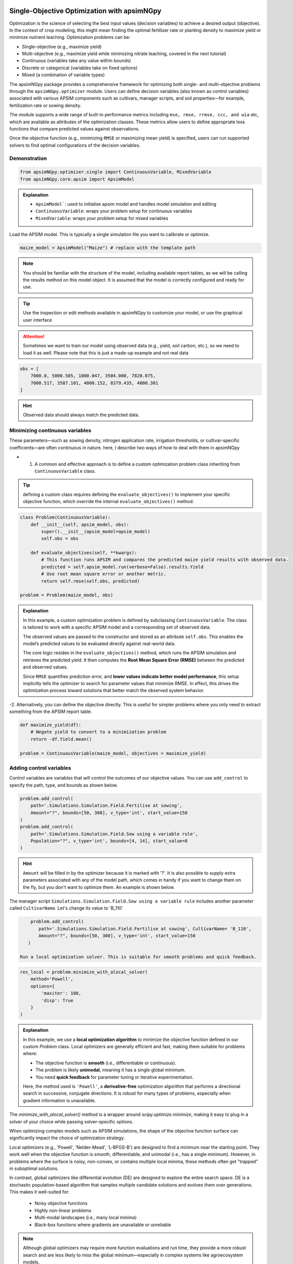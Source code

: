 
Single-Objective Optimization with apsimNGpy
============================================

Optimization is the science of selecting the best input values (decision variables) to achieve a desired output (objective). In the context of crop modeling, this might mean finding the optimal fertilizer rate or planting density to maximize yield or minimize nutrient leaching. Optimization problems can be:

- Single-objective (e.g., maximize yield)
- Multi-objective (e.g., maximize yield while minimizing nitrate leaching, covered in the next tutorial)
- Continuous (variables take any value within bounds)
- Discrete or categorical (variables take on fixed options)
- Mixed (a combination of variable types)

The apsimNGpy package provides a comprehensive framework for optimizing both single- and multi-objective problems through the ``apsimNGpy.optimizer`` module. Users can define decision variables (also known as control variables) associated with various APSIM components such as cultivars, manager scripts, and soil properties—for example, fertilization rate or sowing density.

The module supports a wide range of built-in performance metrics including ``mse, rmse, rrmse, ccc, and wia`` etc, which are available as attributes of the optimization classes. These metrics allow users to define appropriate loss functions that compare predicted values against observations.

Once the objective function (e.g., minimizing ``RMSE`` or maximizing mean yield) is specified, users can run supported solvers to find optimal configurations of the decision variables.

Demonstration
^^^^^^^^^^^^^

.. code-block:: python

    from apsimNGpy.optimizer.single import ContinuousVariable, MixedVariable
    from apsimNGpy.core.apsim import ApsimModel

.. admonition:: Explanation

    * ``ApsimModel```: used to initialise apsim model and handles model simulation and editing
    * ``ContinuousVariable``: wraps your problem setup for continuous variables
    * ``MixedVariable``: wraps your problem setup for mixed variables


Load the APSIM model. This is typically a single simulation file you want to calibrate or optimize.

.. code-block:: python

   maize_model = ApsimModel("Maize") # replace with the template path

.. note::

  You should be familiar with the structure of the model, including available report tables, as we will be calling the results method on this model object. It is assumed that the model is correctly configured and ready for use.

.. tip::

   Use the inspection or edit methods available in apsimNGpy to customize your model, or use the graphical user interface

.. attention::

    Sometimes we want to train our model using observed data (e.g., yield, soil carbon, etc.), so we need to load it as well. Please note that this is just a made-up example and not real data
.. code-block:: python

    obs = [
        7000.0, 5000.505, 1000.047, 3504.000, 7820.075,
        7000.517, 3587.101, 4000.152, 8379.435, 4000.301
    ]

.. hint::

   Observed data should always match the predicted data.

Minimizing continuous variables
^^^^^^^^^^^^^^^^^^^^^^^^^^^^^^^
These parameters—such as sowing density, nitrogen application rate, irrigation thresholds, or cultivar-specific coefficients—are often continuous in nature. here, I describe two ways of how to deal with them in apsimNGpy

- 1.  A common and effective approach is to define a custom optimization problem class inheriting from ``ContinuousVariable`` class.

.. tip::

     defining a custom class requires defining the ``evaluate_objectives()`` to implement your specific objective function, which override the  internal ``evaluate_objectives()`` method.

.. code-block:: python

    class Problem(ContinuousVariable):
        def __init__(self, apsim_model, obs):
            super().__init__(apsim_model=apsim_model)
            self.obs = obs

        def evaluate_objectives(self, **kwargs):
            # This function runs APSIM and compares the predicted maize yield results with observed data.
            predicted = self.apsim_model.run(verbose=False).results.Yield
            # Use root mean square error or another metric.
            return self.rmse(self.obs, predicted)

    problem = Problem(maize_model, obs)


.. admonition:: Explanation

    In this example, a custom optimization problem is defined by subclassing ``ContinuousVariable``.
    The class is tailored to work with a specific APSIM model and a corresponding set of observed data.

    The observed values are passed to the constructor and stored as an attribute ``self.obs``. This enables the model’s predicted values
    to be evaluated directly against real-world data.

    The core logic resides in the ``evaluate_objectives()`` method, which runs the APSIM simulation and retrieves the predicted yield. It then computes the **Root Mean Square Error (RMSE)** between the predicted and observed values.

    Since ``RMSE`` quantifies prediction error, and **lower values indicate better model performance**, this setup implicitly tells the optimizer to search for parameter values that minimize RMSE. In effect, this drives the optimization process toward solutions that better match the observed system behavior.

-2.  Alternatively, you can define the objective directly. This is useful for simpler problems where you only need to extract something from the APSIM report table.

.. code-block:: python

    def maximize_yield(df):
        # Negate yield to convert to a minimization problem
        return -df.Yield.mean()

    problem = ContinuousVariable(maize_model, objectives = maximize_yield)


Adding control variables
^^^^^^^^^^^^^^^^^^^^^^^^

Control variables are variables that will control the outcomes of our objective values. You can use ``add_control`` to specify the path, type, and bounds as shown below.

.. code-block:: python

    problem.add_control(
        path='.Simulations.Simulation.Field.Fertilise at sowing',
        Amount="?", bounds=[50, 300], v_type='int', start_value=150
    )
    problem.add_control(
        path='.Simulations.Simulation.Field.Sow using a variable rule',
        Population="?", v_type='int', bounds=[4, 14], start_value=8
    )


.. hint::

    ``Amount`` will be filled in by the optimizer because it is marked with '?'. It is also possible to supply extra parameters associated with any of the model path, which comes in handy if you want to change them on the fly, but you don't want to optimize them. An example is shown below.

The manager script ``Simulations.Simulation.Field.Sow using a variable rule`` includes another parameter called ``CultivarName``. Let's change its value to 'B_110'

.. code-block:: python

     problem.add_control(
        path='.Simulations.Simulation.Field.Fertilise at sowing', CultivarName= 'B_110',
        Amount="?", bounds=[50, 300], v_type='int', start_value=150
    )

 Run a local optimization solver. This is suitable for smooth problems and quick feedback.

.. code-block:: python

    res_local = problem.minimize_with_alocal_solver(
        method='Powell',
        options={
            'maxiter': 100,
            'disp': True
        }
    )

.. admonition:: Explanation

    In this example, we use a **local optimization algorithm** to minimize the objective function defined in our custom `Problem` class. Local optimizers are generally efficient and fast, making them suitable for problems where:

    - The objective function is **smooth** (i.e., differentiable or continuous).
    - The problem is likely **unimodal**, meaning it has a single global minimum.
    - You need **quick feedback** for parameter tuning or iterative experimentation.

    Here, the method used is ``'Powell'``, a **derivative-free** optimization algorithm that performs a directional search in successive, conjugate directions. It is robust for many types of problems, especially when gradient information is unavailable.

The `minimize_with_alocal_solver()` method is a wrapper around `scipy.optimize.minimize`, making it easy to plug in a solver of your choice while passing solver-specific options.


When optimizing complex models such as APSIM simulations, the shape of the objective function surface can significantly impact the choice of optimization strategy.

Local optimizers (e.g., 'Powell', 'Nelder-Mead', 'L-BFGS-B') are designed to find a minimum near the starting point. They work well when the objective function is smooth, differentiable, and unimodal (i.e., has a single minimum). However, in problems where the surface is noisy, non-convex, or contains multiple local minima, these methods often get "trapped" in suboptimal solutions.

In contrast, global optimizers like differential evolution (DE) are designed to explore the entire search space. DE is a stochastic population-based algorithm that samples multiple candidate solutions and evolves them over generations. This makes it well-suited for:

    - Noisy objective functions

    - Highly non-linear problems

    - Multi-modal landscapes (i.e., many local minima)

    - Black-box functions where gradients are unavailable or unreliable

.. note::

    Although global optimizers may require more function evaluations and run time, they provide a more robust search and are less likely to miss the global minimum—especially in complex systems like agroecosystem models.

.. code-block:: python

    # STEP 4B: Run a global optimizer using differential evolution
    # This is useful when the surface is noisy or has many local minima.
    res_de = problem.minimize_with_de(
        popsize=10,
        maxiter=100,
        polish=False  # Set to True if you want to refine with a local solver at the end
    )

Mixed-Variable Optimization in apsimNGpy
============================================

.. important::

    While continuous-variable optimization is often considered straightforward—where parameters can smoothly vary within defined bounds—real-world agroecosystem modeling problems are rarely that simple. Many decision variables are not continuous but instead:

    - Take on categorical values (e.g., cultivar type or fertilizer formulation),

    - Follow discrete steps (e.g., plant density in fixed intervals),

    - Or must be selected from a fixed grid of management practices (e.g., irrigation schedules, sowing dates).

    These challenges make optimization more complex, as standard solvers typically assume a continuous search space.


To tackle this, APSIMNGpy provides the ``MixedVariable`` class, which allows users to define optimization problems involving a mixture of variable types:

    - Continuous (float-valued)

    - Quantized integers (step-wise discrete values)

    - Categorical (unordered choices)

This abstraction allows you to work seamlessly with APSIM models by recasting all variables internally into a continuous representation, while still respecting their original type during evaluation.

Using MixedVariable in Practice
^^^^^^^^^^^^^^^^^^^^^^^^^^^^^^^

The example below demonstrates how to define and solve a mixed-variable optimization problem using APSIMNGpy. We'll configure a maize model to maximize yield by tuning both:

    - A categorical fertilizer rate, and

    - A quantized sowing density.

print('Testing mixed variable optimization...')

You can then optimize this setup using either local or global solvers, as shown in the rest of the tutorial.

.. code-block:: python

    from apsimNGpy.optimize import MixedVariable

    # Define the optimization problem
    problem = MixedVariable(maize_model, objectives=maximize_yield)

    # Add a categorical (choice-based) variable
    problem.add_control(
        path='.Simulations.Simulation.Field.Fertilise at sowing',
        Amount="?",
        v_type='choice',
        categories=[100, 150, 200, 250, 300],
        start_value=150
    )

    # Add a quantized integer variable with fixed step size
    problem.add_control(
        path='.Simulations.Simulation.Field.Sow using a variable rule',
        Population="?",
        v_type='qrandint',
        bounds=[4, 14],
        start_value=8,
        q=2
    )

.. hint::

    You can then optimize this setup using either local or global solvers, as shown in the rest of the tutorial.


Review optimization results
^^^^^^^^^^^^^^

.. code-block:: python

    print(problem)

Summary
^^^^^^^^^^^

+-----------------------+---------------------------+-------------------------------+
| Feature               | Local Solver (e.g, Powell)| Global Solver (DE)            |
+=======================+===========================+===============================+
| Speed                 | Fast                      | Slower                        |
+-----------------------+---------------------------+-------------------------------+
| Risk of local traps   | High                      | Low                           |
+-----------------------+---------------------------+-------------------------------+
| Use case              | Smooth, simple surfaces   | Rugged, multi-modal surfaces  |
+-----------------------+---------------------------+-------------------------------+


